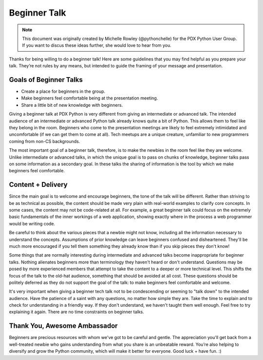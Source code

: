 Beginner Talk
=============

.. note:: This document was originally created by Michelle Rowley (@pythonchelle) for the PDX Python User Group. If you want to discus these ideas further, she would love to hear from you.

Thanks for being willing to do a beginner talk! Here are some guidelines that you may find helpful as you prepare your talk. They’re not rules by any means, but intended to guide the framing of your message and presentation.

Goals of Beginner Talks
-----------------------

* Create a place for beginners in the group.
* Make beginners feel comfortable being at the presentation meeting.
* Share a little bit of new knowledge with beginners.

Giving a beginner talk at PDX Python is very different from giving an intermediate or advanced talk. The intended audience of an intermediate or advanced Python talk already knows quite a bit of Python. This allows them to feel like they belong in the room. Beginners who come to the presentation meetings are likely to feel extremely intimidated and uncomfortable (if we can get them to come at all). Tech meetups are a unique creature, unfamiliar to new programmers coming from non-CS backgrounds.

The most important goal of a beginner talk, therefore, is to make the newbies in the room feel like they are welcome. Unlike intermediate or advanced talks, in which the unique goal is to pass on chunks of knowledge, beginner talks pass on some information as a secondary goal. In these talks the sharing of information is the tool by which we make beginners feel comfortable.

Content + Delivery
------------------

Since the main goal is to welcome and encourage beginners, the tone of the talk will be different. Rather than striving to be as technical as possible, the content should be made very plain with real-world examples to clarify core concepts. In some cases, the content may not be code-related at all. For example, a great beginner talk could focus on the extremely basic fundamentals of the inner workings of a web application, showing exactly where in the process a web programmer would be writing code.

Be careful to think about the various pieces that a newbie might not know, including all the information necessary to understand the concepts. Assumptions of prior knowledge can leave beginners confused and disheartened. They'll be much more encouraged if you tell them something they already know than if you skip pieces they don't know!

Some things that are normally interesting during intermediate and advanced talks become inappropriate for beginner talks. Nothing alienates beginners more than terminology they haven't heard or don't understand. Questions may be posed by more experienced members that attempt to take the content to a deeper or more technical level. This shifts the focus of the talk to the old-hat audience, something that should be avoided at all cost. These questions should be politely deferred as they do not support the goal of the talk: to make beginners feel comfortable and welcome.

It's very important when giving a beginner tech talk not to be condescending or seeming to "talk down" to the intended audience. Have the patience of a saint with any questions, no matter how simple they are. Take the time to explain and to check for understanding in a friendly way. If they don't understand, we haven't taught them well enough. Feel free to try explaining it again. There are no time constraints on beginner talks.

Thank You, Awesome Ambassador
-----------------------------

Beginners are precious resources with whom we've got to be careful and gentle. The appreciation you'll get back from a well-treated newbie who gains understanding from what you share is an unbeatable reward. You’re also helping to diversify and grow the Python community, which will make it better for everyone. Good luck + have fun. :)

